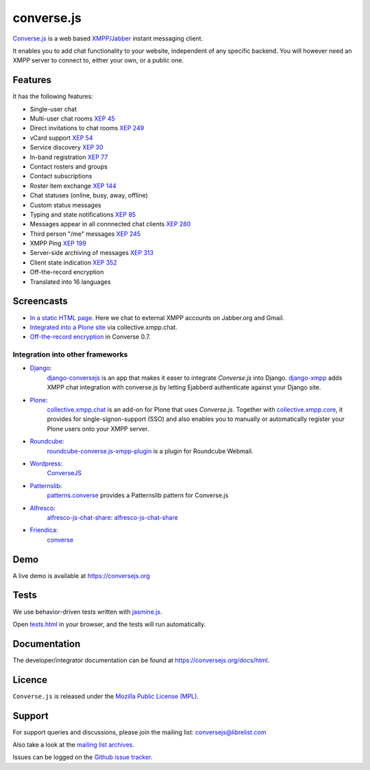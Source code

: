 ===========
converse.js
===========

.. figure:: https://api.travis-ci.org/jcbrand/converse.js.png?branch=master
   :alt: Build Status

`Converse.js <https://conversejs.org>`_ is a web based `XMPP/Jabber <http://xmpp.org>`_
instant messaging client.

It enables you to add chat functionality to your website, independent of any
specific backend. You will however need an XMPP server to connect to, either
your own, or a public one.

--------
Features
--------

It has the following features:

* Single-user chat
* Multi-user chat rooms `XEP 45 <http://xmpp.org/extensions/xep-0045.html>`_
* Direct invitations to chat rooms `XEP 249 <http://xmpp.org/extensions/xep-0249.html>`_
* vCard support `XEP 54 <http://xmpp.org/extensions/xep-0054.html>`_
* Service discovery `XEP 30 <http://xmpp.org/extensions/xep-0030.html>`_
* In-band registration `XEP 77 <http://xmpp.org/extensions/xep-0077.html>`_
* Contact rosters and groups
* Contact subscriptions
* Roster item exchange `XEP 144 <http://xmpp.org/extensions/tmp/xep-0144-1.1.html>`_
* Chat statuses (online, busy, away, offline)
* Custom status messages
* Typing and state notifications `XEP 85 <http://xmpp.org/extensions/xep-0085.html>`_
* Messages appear in all connnected chat clients `XEP 280 <http://xmpp.org/extensions/xep-0280.html>`_
* Third person "/me" messages `XEP 245 <http://xmpp.org/extensions/xep-0245.html>`_
* XMPP Ping `XEP 199 <http://xmpp.org/extensions/xep-0199.html>`_
* Server-side archiving of messages `XEP 313 <http://xmpp.org/extensions/xep-0313.html>`_
* Client state indication `XEP 352 <http://xmpp.org/extensions/xep-0352.html>`_
* Off-the-record encryption
* Translated into 16 languages

-----------
Screencasts
-----------

* `In a static HTML page`_. Here we chat to external XMPP accounts on Jabber.org and Gmail.
* `Integrated into a Plone site`_ via collective.xmpp.chat.
* `Off-the-record encryption <https://opkode.com/media/blog/2013/11/11/conversejs-otr-support>`_ in Converse 0.7.

Integration into other frameworks
---------------------------------

* `Django <http://www.djangoproject.com>`_:
    `django-conversejs <https://pypi.python.org/pypi/django-conversejs>`_ is an app that makes it easer to integrate *Converse.js* into Django.
    `django-xmpp <https://github.com/fpytloun/django-xmpp>`_ adds XMPP chat integration with converse.js by letting Ejabberd authenticate against your Django site.
* `Plone <http://plone.org>`_:
    `collective.xmpp.chat <http://github.com/collective/collective.xmpp.chat>`_ is an add-on for Plone that uses *Converse.js*. Together with `collective.xmpp.core <http://github.com/collective/collective.xmpp.core>`_, it provides for single-signon-support (SSO) and also enables you to manually or automatically register your Plone users onto your XMPP server.
* `Roundcube <http://roundcube.net>`_:
    `roundcube-converse.js-xmpp-plugin <https://github.com/priyadi/roundcube-converse.js-xmpp-plugin>`_ is a plugin for Roundcube Webmail.
* `Wordpress <http://wordpress.org>`_:
    `ConverseJS <http://wordpress.org/plugins/conversejs>`_
* `Patternslib <http://patternslib.com>`_:
    `patterns.converse <https://github.com/jcbrand/patterns.converse>`_ provides a Patternslib pattern for Converse.js
* `Alfresco <http://www.alfresco.com>`_:
    `alfresco-js-chat-share`_: `alfresco-js-chat-share <https://github.com/keensoft/alfresco-js-chat-share>`_
* `Friendica <http://friendica.com>`_:
    `converse <https://github.com/friendica/friendica-addons/tree/master/xmpp/converse>`_


----
Demo
----

A live demo is available at `<https://conversejs.org>`_

-----
Tests
-----

We use behavior-driven tests written with `jasmine.js <http://pivotal.github.io/jasmine>`_.

Open `tests.html <https://github.com/jcbrand/converse.js/blob/master/tests.html>`_
in your browser, and the tests will run automatically.

-------------
Documentation
-------------

The developer/integrator documentation can be found at `<https://conversejs.org/docs/html>`_.

-------
Licence
-------

``Converse.js`` is released under the `Mozilla Public License (MPL) <https://www.mozilla.org/MPL/2.0/index.txt>`_.

-------
Support
-------

For support queries and discussions, please join the mailing list: conversejs@librelist.com

Also take a look at the `mailing list archives <http://librelist.com/browser/conversejs>`_.

Issues can be logged on the `Github issue tracker <https://github.com/jcbrand/converse.js/issues>`_.

.. _`Integrated into a Plone site`: http://opkode.com/media/blog/instant-messaging-for-plone-with-javascript-and-xmpp
.. _`In a static HTML page`: http://opkode.com/media/blog/2013/04/02/converse.js-xmpp-instant-messaging-with-javascript
